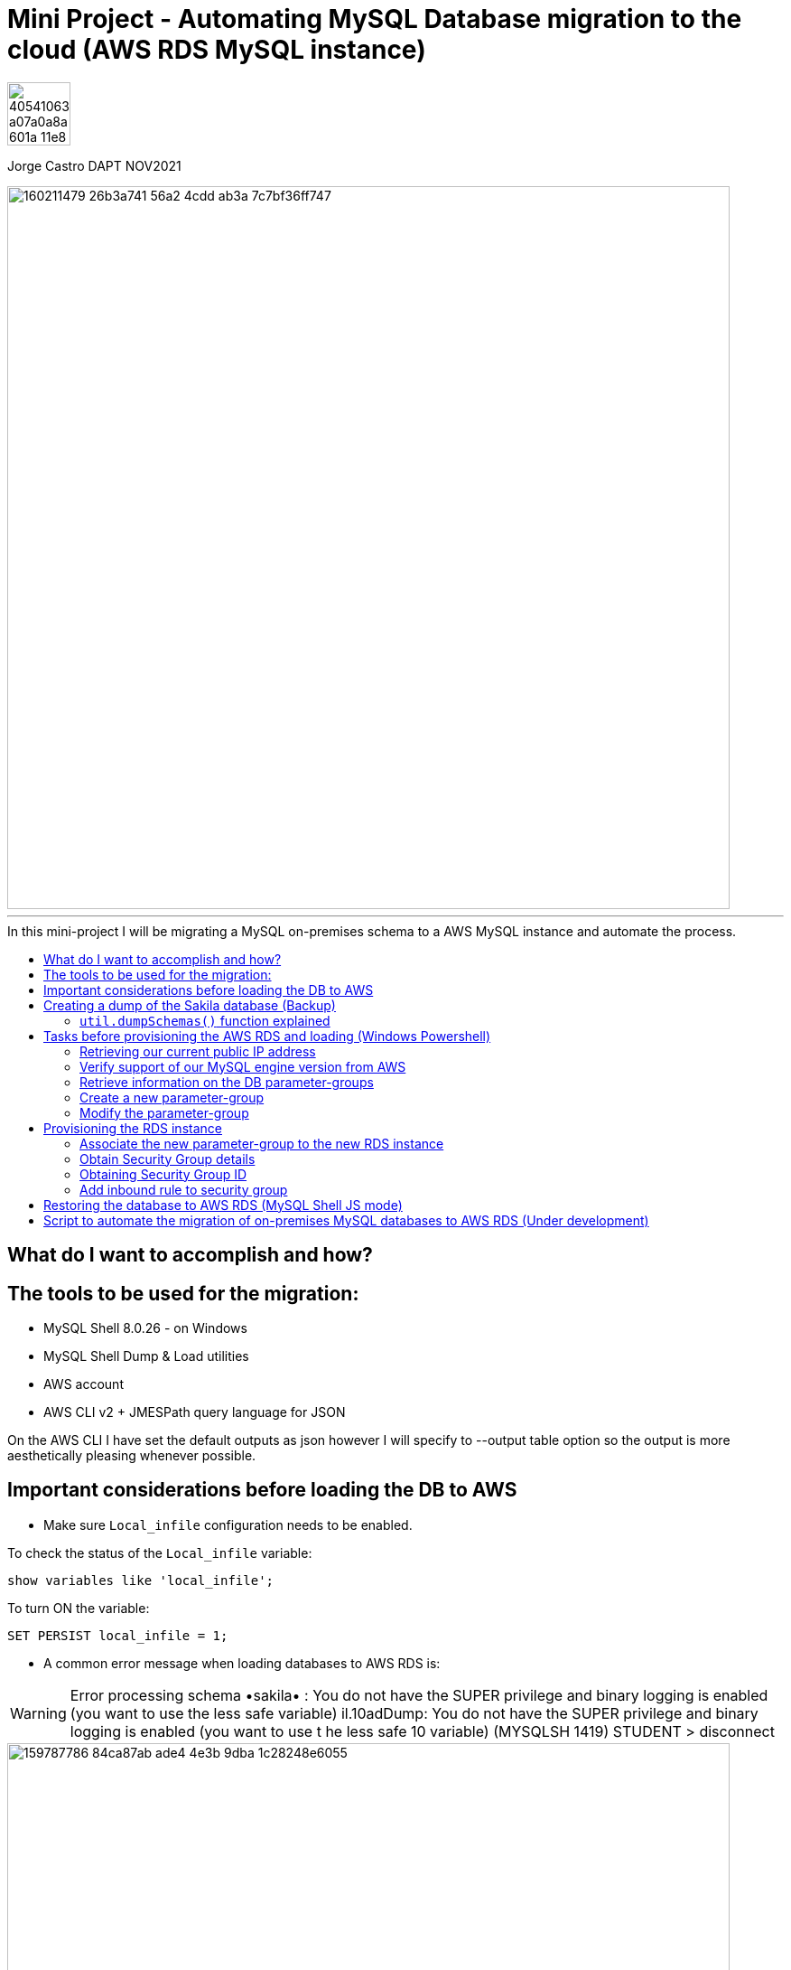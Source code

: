 = Mini Project - Automating MySQL Database migration to the cloud (AWS RDS MySQL instance)
:stylesheet: boot-darkly.css
:linkcss: boot-darkly.css
:image-url-ironhack: https://user-images.githubusercontent.com/23629340/40541063-a07a0a8a-601a-11e8-91b5-2f13e4e6b441.png
:pic-binlog: https://user-images.githubusercontent.com/63274055/160231921-f109902f-3faa-49fb-a3eb-f3d866df5b38.png
:my-name: Jorge Castro DAPT NOV2021
:description:
//:fn-xxx: Add the explanation foot note here bla bla
:toc:
:toc-title: In this mini-project I will be migrating a MySQL on-premises schema to a AWS     MySQL instance and automate the process.
:toc-placement!:
:toclevels: 5
ifdef::env-github[]
:sectnums:
:tip-caption: :bulb:
:note-caption: :information_source:
:important-caption: :heavy_exclamation_mark:
:caution-caption: :fire:
:warning-caption: :warning:
:experimental:
:table-caption!:
:example-caption!:
:figure-caption!:
:idprefix:
:idseparator: -
:linkattrs:
:fontawesome-ref: http://fortawesome.github.io/Font-Awesome
:icon-inline: {user-ref}/#inline-icons
:icon-attribute: {user-ref}/#size-rotate-and-flip
:video-ref: {user-ref}/#video
:checklist-ref: {user-ref}/#checklists
:list-marker: {user-ref}/#custom-markers
:list-number: {user-ref}/#numbering-styles
:imagesdir-ref: {user-ref}/#imagesdir
:image-attributes: {user-ref}/#put-images-in-their-place
:toc-ref: {user-ref}/#table-of-contents
:para-ref: {user-ref}/#paragraph
:literal-ref: {user-ref}/#literal-text-and-blocks
:admon-ref: {user-ref}/#admonition
:bold-ref: {user-ref}/#bold-and-italic
:quote-ref: {user-ref}/#quotation-marks-and-apostrophes
:sub-ref: {user-ref}/#subscript-and-superscript
:mono-ref: {user-ref}/#monospace
:css-ref: {user-ref}/#custom-styling-with-attributes
:pass-ref: {user-ref}/#passthrough-macros
endif::[]
ifndef::env-github[]
:imagesdir: ./
endif::[]

image::{image-url-ironhack}[width=70]

{my-name}

image::https://user-images.githubusercontent.com/63274055/160211479-26b3a741-56a2-4cdd-ab3a-7c7bf36ff747.png[width=800]
                                                     
====
''''
====
toc::[]

{description}

== What do I want to accomplish and how?



== The tools to be used for the migration:

* MySQL Shell 8.0.26 - on Windows 
* MySQL Shell Dump & Load utilities
* AWS account
* AWS CLI v2 + JMESPath query language for JSON


On the AWS CLI I have set the default outputs as json however I will specify to --output table option so the output is more aesthetically pleasing whenever possible.

== Important considerations before loading the DB to AWS

* Make sure `Local_infile` configuration needs to be enabled.

To check the status of the `Local_infile` variable:
```
show variables like 'local_infile';
```
To turn ON the variable:
```
SET PERSIST local_infile = 1;
```

* A common error message when loading databases to AWS RDS is:

WARNING: Error processing schema •sakila• : You do not have the SUPER privilege and binary logging is enabled 
(you want to use the less safe variable) 
il.10adDump: You do not have the SUPER privilege and binary logging is enabled (you want to use t 
he less safe 10 variable) (MYSQLSH 1419) 
STUDENT 
> disconnect 

image::https://user-images.githubusercontent.com/63274055/159787786-84ca87ab-ade4-4e3b-9dba-1c28248e6055.png[width=800]
[NOTE]
====


`*_Cause:_*` 

The error arises when we try to import functions or triggers. The error arises only if the `binary logging` option, which is required for the replication, is `turned on` for the MySQL server.

`*_Solutions:_*`

* SUPER user privileges are required on the AWS RDS user running the import to be able to load 
the database with "user defined SQL code". This can be achieved by creating 
a new Parameter Group, adding the log_bin_trust_function_creators and set its value to ’1′.


The above steps should only be done temporarily in order to import databases. Once the import is complete, we should replace the customed parameter-group my the default one. This will ensure that the AWS RDS instance remains secure.The above steps should only be done temporarily in order to import databases. Once the import is complete, we should replace the customed parameter-group my the default one. This will ensure that the AWS RDS instance remains secure.



* Local_infile configuration needs to be enabled.
====

====
''''
====

== Creating a dump of the Sakila database (Backup)

To create the backup I used the MySQL Shell Schema Dump Utility

[NOTE]
====
 * MySQL shell must be run as Administrator, otherwise we will have an error message:

 `Util.dumpSchemas: Could not create directory
 \\?\C:\Program Files\MySQL\MySQL Shell 8.0\bin\sak-aws: 
 Access is denied. (RuntimeError)`

* The dump and load utilities must be run in JavaScript or Python mode.
* The minimum required set of privileges of the user account used to run the utility:
 `BACKUP_ADMIN`, `EVENT`, `RELOAD`, `SELECT`, `SHOW VIEW`, and `TRIGGER`.
====



First we log in to the MySQL Shell with the MySQL credentials. Then we find out the MySQL server version we are running (Top left of the shell). We will need that information to provision the RDS instance.

We run the following command to create the backup:



```js
\connect jorge@localhost
```
```js
util.dumpSchemas(["sakila"], "backup-sak-aws",{routines:true, compatibility: ["strip_definers", "strip_restricted_grants"]})
```
=== `util.dumpSchemas()` function explained

* `util.dumpSchemas(["sakila"]` Command to run the dump utility on the "schema" we choose.

* `"backup-sak-aws"` its the `directory` where the backup will be stored. If the directory does not exist, MySQL shell will create it. The directory will be created by default at:

`C:\Program Files\MySQL\MySQL Shell 8.0\bin`

* `routines:true` Option to include functions and store procedures for the schema in the dump.

* `compatibility` takes an array of strings to specify compatibility notations.

** `strip_definers` Database Cloud providers require special privileges to create these objects with a definer other than the user loading the schema. By stripping the DEFINER clause, these objects will be created with that default definer. Views and Routines will additionally have their SQL SECURITY clause changed from DEFINER to INVOKER. This ensures that the access permissions of the account querying or calling them are applied, instead of the user that created them. This should be sufficient for most users, but if your database security model requires that views and routines have more privileges than their invoker, you will need to manually modify the schema before loading it.

** `strip_restricted_grants` Certain privileges are restricted in Cloud Database Services. Attempting to create users granting these privileges would fail, so this option allows dumped GRANT statements to be stripped of these privileges.


image::https://user-images.githubusercontent.com/63274055/159908554-b69db053-101d-43b9-b7b1-603b4069d794.gif[width=800]

Data files produced by the MySQL Shell Schema Dump Utility include DDL files for creating the schema structure, compressed .tsv files that contain the data, and .json metadata files.

Unlike the `mysqldump` utility that outputs only one file, `Utility Dump Schema, Instance and Table` generate a dump directory containing several files, so its divided in several chunks.

The utility does this to increase performance on data streaming. Instead of having only one file with create table statements, one after the other, the tables are spread in different chucks and loaded in parallel, all at the same time with a high number of simultaneous threads connections to the new instance.

image::https://user-images.githubusercontent.com/63274055/160140660-1174385a-fe12-4549-8f1e-ff3846750cca.png[width=600]
====
''''
====

== Tasks before provisioning the AWS RDS and loading (Windows Powershell)

=== Retrieving our current public IP address

We need this information in order to authorize connection to the AWS database  `port 3306` from our work or home. So we use the following command and we make a note of it:

```
(Invoke-WebRequest ifconfig.me/ip).Content.Trim()
```

====
''''
====


=== Verify support of our MySQL engine version from AWS

Here we verify the MySQL engine supported versions by AWS RDS, our MySQL database is v8.0.26

```bash
aws rds describe-db-engine-versions `
    --engine mysql `
    --engine-version 8.0.26
```

====
''''
====
=== Retrieve information on the DB parameter-groups

To be able to create a new parameter-group, the parameter-group-family is required.

```
aws rds describe-db-parameter-groups `
    --output table
```


====
''''
====
=== Create a new parameter-group

* What is a parameter-group and Why do we need to create a new one?

For AWS RDS instances, we manage our database engine configuration through the use of parameters in a `DB parameter group`. DB parameter groups act as a container for engine configuration values that are applied to one or more DB instances.

In order to set wider privileges to the master account (SUPER user) and be able to load the backup, we have to create a new parameter-group. To modify the default existing parameter group is not allowed by AWS. It is best practice to create a new parameter-group, modify the parameter we need, then associate the new parameter-group to the new RDS instance. 

Amazon RDS is a managed service that does not provide SYS access (SUPER privileges). If binary logging is enabled on our MySQL DB instance, we need to set the `log_bin_trust_function_creators` parameter to true in the custom DB parameter group.

Once we are done with the migration, we can de-associate and parameter from the RDS instance and keep the default PG.

To create a new parameter-group:
```
aws rds create-db-parameter-group `
    --db-parameter-group-name "superuser" `
    --db-parameter-group-family "mysql8.0" `
    --description "restore db from dump"
```

=== Modify the parameter-group 

To associate  the parameter `log_bin_trust_function_creators` and set its value to 1.

```
aws rds modify-db-parameter-group `
    --db-parameter-group-name "superuser" `
    --parameters "ParameterName='log_bin_trust_function_creators', `
                  ParameterValue=1,ApplyMethod=immediate"
```

After modifying a parameter group AWS recommends to wait at least 5 minutes before we proceed to create the new instance.

This allows Amazon RDS to fully complete the create action before the parameter group is used as the default for a new DB instance. However we want to add this new parameter-group instead of using it as default when creating the DB instance. This is why we have to modify the instance to add the parameter-group.




== Provisioning the RDS instance

Now we are ready to create our AWS RDS instance:

```
aws rds create-db-instance `
    --db-instance-identifier sakila-aws `
    --db-instance-class db.t2.micro --engine mysql `
    --master-username "admindb" `
    --master-user-password "my-password" `
    --engine-version 8.0.26 `
    --storage-type gp2 `
    --publicly-accessible `
    --allocated-storage 19
```


The output tells us the status of the RDS instance creation is `Creating`. Therefore the endpoint address is not available yet. It takes on average 10 minutes for the instance to be on `available` status

To obtain the endpoint of the RDS DB, this is possible with just calling a `describe-db-instances statement`. As the output of this command its quite lengthy, to only retrieve the basic information we need such as DBInstanceIdentifier, Endpoint, etc,  we can use the `--filter` or `--query` options to filter responses. As the --filter option is supported by a limited number of AWS commands and sub-commands, I prefer to use `--query`. This option can be used with all AWS commands and uses exclusively the `JMESPath` JSON scripting language.

`--query` operates in the actual JSON response and does not need support from the AWS API to support on the filtering. 

To query out new RDS:
```
aws rds describe-db-instances `
    --db-instance-identifier sakila-aws `
    --query 'DBInstances[].Endpoint[].Address[]'
```

In this way we are getting the information we want. However with the help of the `db-instance-available` command, we could combine the three commands with pipes and ask AWS the following:

"Create my DB, wait until the InstanceStatus becomes `Available`, then give me the basic information"

```
aws rds create-db-instance `
    --db-instance-identifier sakila-aws `
    --db-instance-class db.t2.micro `
    --engine mysql `
    --master-username "admindb" `
    --master-user-password "my-password" `
    --engine-version 8.0.26 `
    --storage-type gp2 `
    --publicly-accessible `
    --allocated-storage 20 | `
    aws rds wait db-instance-available `
    --db-instance-identifier sakila-aws | `
    aws rds describe-db-instances `
    --db-instance-identifier sakila-aws `
    --query "DBInstances[*].[Engine,DBInstanceIdentifier,EngineVersion,DBInstanceStatus,`
    Endpoint.Address,AllocatedStorage,DBInstanceClass,MasterUsername,Endpoint.Port]"
```


Now we have the database access credentials:

* User: admindb
* Endpoint: sakila-aws.cxrtws4xiav1.eu-central-1.rds.amazonaws.com
* Master-password: my-password

image::https://user-images.githubusercontent.com/63274055/160070801-db7beb24-b30a-4ba2-b08c-2b917c824d8f.png[width=800]
=== Associate the new parameter-group to the new RDS instance

```bash
aws rds modify-db-instance --db-instance-identifier "sakila-aws" --db-parameter-group-name "superuser"
```

====
''''
====


=== Obtain Security Group details

```bash
aws rds describe-db-security-groups
```

=== Obtaining Security Group ID

```bash
aws ec2 describe-security-groups --group-names default --query 'SecurityGroups[*].[GroupId]'
```

=== Add inbound rule to security group

```bash
aws ec2 authorize-security-group-ingress --group-id sg-0f0fe8fea19b7b391 --protocol tcp --port 3306 --cidr 52.47.83.107/32
```



== Restoring the database to AWS RDS (MySQL Shell JS mode)

* Loading the database using the MySQL Shell `util.loadDump()` function to AWS RDS

```js
util.loadDump("sakila-aws", {threads: 16, deferTableIndexes: "all"})
```


====
''''
====

== Script to automate the migration of on-premises MySQL databases to AWS RDS (Under development)

```
### MySQL Shell commands

mysqlsh # manual change
\connect jorge@localhost

# For scripting:

$user = 'jcastro'
$pass = 'my-password'
$host_ = 'localhost'

$mysqlsh = 'C:\Program Files\MySQL\MySQL Shell 8.0\bin\mysqlsh.exe'
$params = '-u', $user, '-h', $host_, '-p', $pass



# Creating the dump with the utilility dump Schemas:

& $mysqlsh @params -e util.dumpSchemas(["sakila"], "backup-sak-aws", { routines:true, compatibility: ["strip_definers", "strip_restricted_grants"] })



# Provisioning the RDS instance

aws rds create-db-instance `
    --db-instance-identifier sakila-aws `
    --db-instance-class db.t2.micro `
    --engine mysql `
    --master-username "admindb" `
    --master-user-password "my-password" `
    --engine-version 8.0.26 `
    --storage-type gp2 `
    --publicly-accessible `
    --allocated-storage 20 | `
    aws rds wait db-instance-available `
    --db-instance-identifier sakila-aws | `
    aws rds describe-db-instances `
    --db-instance-identifier sakila-aws `
    --query "DBInstances[*].[Engine,DBInstanceIdentifier,EngineVersion,DBInstanceStatus,`
    Endpoint.Address,AllocatedStorage,DBInstanceClass,MasterUsername,Endpoint.Port]"



# As we have already created for the first time the "SUPER" user --paramater-group, we can go straight to
# associate the --paramater-group.


aws rds modify-db-instance `
    --db-instance-identifier "sakila-aws" `
    --db-parameter-group-name "superuser"




# We have already added the inbound rule to the security group, so the subsecuent RDS created have already 
# the ingress trafic rule (authorize our IP to connect)




# Loading (Restoring) the database to AWS RDS (MySQL Shell JS mode)

# We loggin with our AWS RDS credentials


$user = 'admindb'
$pass = 'my-password'
$host_ = 'sakita-aws.cxrxxxxxiav1.eu-central-l.rds.amazonaws.com'

$mysqlsh = 'C:\Program Files\MySQL\MySQL Shell 8.0\bin\mysqlsh.exe'
$params = '-u', $user, '-h', $host_, '-p', $pass


& $mysqlsh @params -e util.loadDump("sakila-aws", { threads: 16, deferTableIndexes: "all" })
```


xref:Lab-xxxx[Top Section]

xref:Last-section[Bottom section]

// bla bla blafootnote:[{fn-xxx}]


////
.Unordered list title
* gagagagagaga
** gagagatrtrtrzezeze
*** zreu fhjdf hdrfj 
*** hfbvbbvtrtrttrhc
* rtez uezrue rjek  

.Ordered list title
. rwieuzr skjdhf
.. weurthg kjhfdsk skhjdgf
. djhfgsk skjdhfgs 
.. lksjhfgkls ljdfhgkd
... kjhfks sldfkjsdlk




[,sql]
----
----



[NOTE]
====
A sample note admonition.
====
 
TIP: It works!
 
IMPORTANT: Asciidoctor is awesome, don't forget!
 
CAUTION: Don't forget to add the `...-caption` document attributes in the header of the document on GitHub.
 
WARNING: You have no reason not to use Asciidoctor.

bla bla bla the 1NF or first normal form.footnote:[{1nf}]Then wen bla bla


====
- [*] checked
- [x] also checked
- [ ] not checked
-     normal list item
====
[horizontal]
CPU:: The brain of the computer.
Hard drive:: Permanent storage for operating system and/or user files.
RAM:: Temporarily stores information the CPU uses during operation.






bold *constrained* & **un**constrained

italic _constrained_ & __un__constrained

bold italic *_constrained_* & **__un__**constrained

monospace `constrained` & ``un``constrained

monospace bold `*constrained*` & ``**un**``constrained

monospace italic `_constrained_` & ``__un__``constrained

monospace bold italic `*_constrained_*` & ``**__un__**``constrained

////
